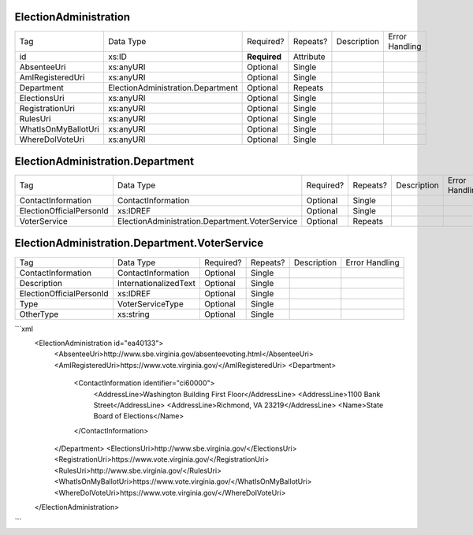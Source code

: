 ElectionAdministration
======================

+--------------------------------+----------------------------------------------------+--------------+------------+--------------------------------------------------------------+----------------------------------------------------+
| Tag                            | Data Type                                          | Required?    | Repeats?   |                                                  Description |                                     Error Handling |
|                                |                                                    |              |            |                                                              |                                                    |
+--------------------------------+----------------------------------------------------+--------------+------------+--------------------------------------------------------------+----------------------------------------------------+
| id                             | xs:ID                                              | **Required** | Attribute  |                                                              |                                                    |
+--------------------------------+----------------------------------------------------+--------------+------------+--------------------------------------------------------------+----------------------------------------------------+
| AbsenteeUri                    | xs:anyURI                                          | Optional     | Single     |                                                              |                                                    |
+--------------------------------+----------------------------------------------------+--------------+------------+--------------------------------------------------------------+----------------------------------------------------+
| AmIRegisteredUri               | xs:anyURI                                          | Optional     | Single     |                                                              |                                                    |
+--------------------------------+----------------------------------------------------+--------------+------------+--------------------------------------------------------------+----------------------------------------------------+
| Department                     | ElectionAdministration.Department                  | Optional     | Repeats    |                                                              |                                                    |
+--------------------------------+----------------------------------------------------+--------------+------------+--------------------------------------------------------------+----------------------------------------------------+
| ElectionsUri                   | xs:anyURI                                          | Optional     | Single     |                                                              |                                                    |
+--------------------------------+----------------------------------------------------+--------------+------------+--------------------------------------------------------------+----------------------------------------------------+
| RegistrationUri                | xs:anyURI                                          | Optional     | Single     |                                                              |                                                    |
+--------------------------------+----------------------------------------------------+--------------+------------+--------------------------------------------------------------+----------------------------------------------------+
| RulesUri                       | xs:anyURI                                          | Optional     | Single     |                                                              |                                                    |
+--------------------------------+----------------------------------------------------+--------------+------------+--------------------------------------------------------------+----------------------------------------------------+
| WhatIsOnMyBallotUri            | xs:anyURI                                          | Optional     | Single     |                                                              |                                                    |
+--------------------------------+----------------------------------------------------+--------------+------------+--------------------------------------------------------------+----------------------------------------------------+
| WhereDoIVoteUri                | xs:anyURI                                          | Optional     | Single     |                                                              |                                                    |
+--------------------------------+----------------------------------------------------+--------------+------------+--------------------------------------------------------------+----------------------------------------------------+
ElectionAdministration.Department
=================================

+--------------------------------+----------------------------------------------------+--------------+------------+--------------------------------------------------------------+----------------------------------------------------+
| Tag                            | Data Type                                          | Required?    | Repeats?   |                                                  Description |                                     Error Handling |
|                                |                                                    |              |            |                                                              |                                                    |
+--------------------------------+----------------------------------------------------+--------------+------------+--------------------------------------------------------------+----------------------------------------------------+
| ContactInformation             | ContactInformation                                 | Optional     | Single     |                                                              |                                                    |
+--------------------------------+----------------------------------------------------+--------------+------------+--------------------------------------------------------------+----------------------------------------------------+
| ElectionOfficialPersonId       | xs:IDREF                                           | Optional     | Single     |                                                              |                                                    |
+--------------------------------+----------------------------------------------------+--------------+------------+--------------------------------------------------------------+----------------------------------------------------+
| VoterService                   | ElectionAdministration.Department.VoterService     | Optional     | Repeats    |                                                              |                                                    |
+--------------------------------+----------------------------------------------------+--------------+------------+--------------------------------------------------------------+----------------------------------------------------+
ElectionAdministration.Department.VoterService
==============================================

+--------------------------------+----------------------------------------------------+--------------+------------+--------------------------------------------------------------+----------------------------------------------------+
| Tag                            | Data Type                                          | Required?    | Repeats?   |                                                  Description |                                     Error Handling |
|                                |                                                    |              |            |                                                              |                                                    |
+--------------------------------+----------------------------------------------------+--------------+------------+--------------------------------------------------------------+----------------------------------------------------+
| ContactInformation             | ContactInformation                                 | Optional     | Single     |                                                              |                                                    |
+--------------------------------+----------------------------------------------------+--------------+------------+--------------------------------------------------------------+----------------------------------------------------+
| Description                    | InternationalizedText                              | Optional     | Single     |                                                              |                                                    |
+--------------------------------+----------------------------------------------------+--------------+------------+--------------------------------------------------------------+----------------------------------------------------+
| ElectionOfficialPersonId       | xs:IDREF                                           | Optional     | Single     |                                                              |                                                    |
+--------------------------------+----------------------------------------------------+--------------+------------+--------------------------------------------------------------+----------------------------------------------------+
| Type                           | VoterServiceType                                   | Optional     | Single     |                                                              |                                                    |
+--------------------------------+----------------------------------------------------+--------------+------------+--------------------------------------------------------------+----------------------------------------------------+
| OtherType                      | xs:string                                          | Optional     | Single     |                                                              |                                                    |
+--------------------------------+----------------------------------------------------+--------------+------------+--------------------------------------------------------------+----------------------------------------------------+
```xml
  <ElectionAdministration id="ea40133">
    <AbsenteeUri>http://www.sbe.virginia.gov/absenteevoting.html</AbsenteeUri>
    <AmIRegisteredUri>https://www.vote.virginia.gov/</AmIRegisteredUri>
    <Department>
      <ContactInformation identifier="ci60000">
        <AddressLine>Washington Building First Floor</AddressLine>
        <AddressLine>1100 Bank Street</AddressLine>
        <AddressLine>Richmond, VA 23219</AddressLine>
        <Name>State Board of Elections</Name>
      </ContactInformation>
    </Department>
    <ElectionsUri>http://www.sbe.virginia.gov/</ElectionsUri>
    <RegistrationUri>https://www.vote.virginia.gov/</RegistrationUri>
    <RulesUri>http://www.sbe.virginia.gov/</RulesUri>
    <WhatIsOnMyBallotUri>https://www.vote.virginia.gov/</WhatIsOnMyBallotUri>
    <WhereDoIVoteUri>https://www.vote.virginia.gov/</WhereDoIVoteUri>
  </ElectionAdministration>
  
```
